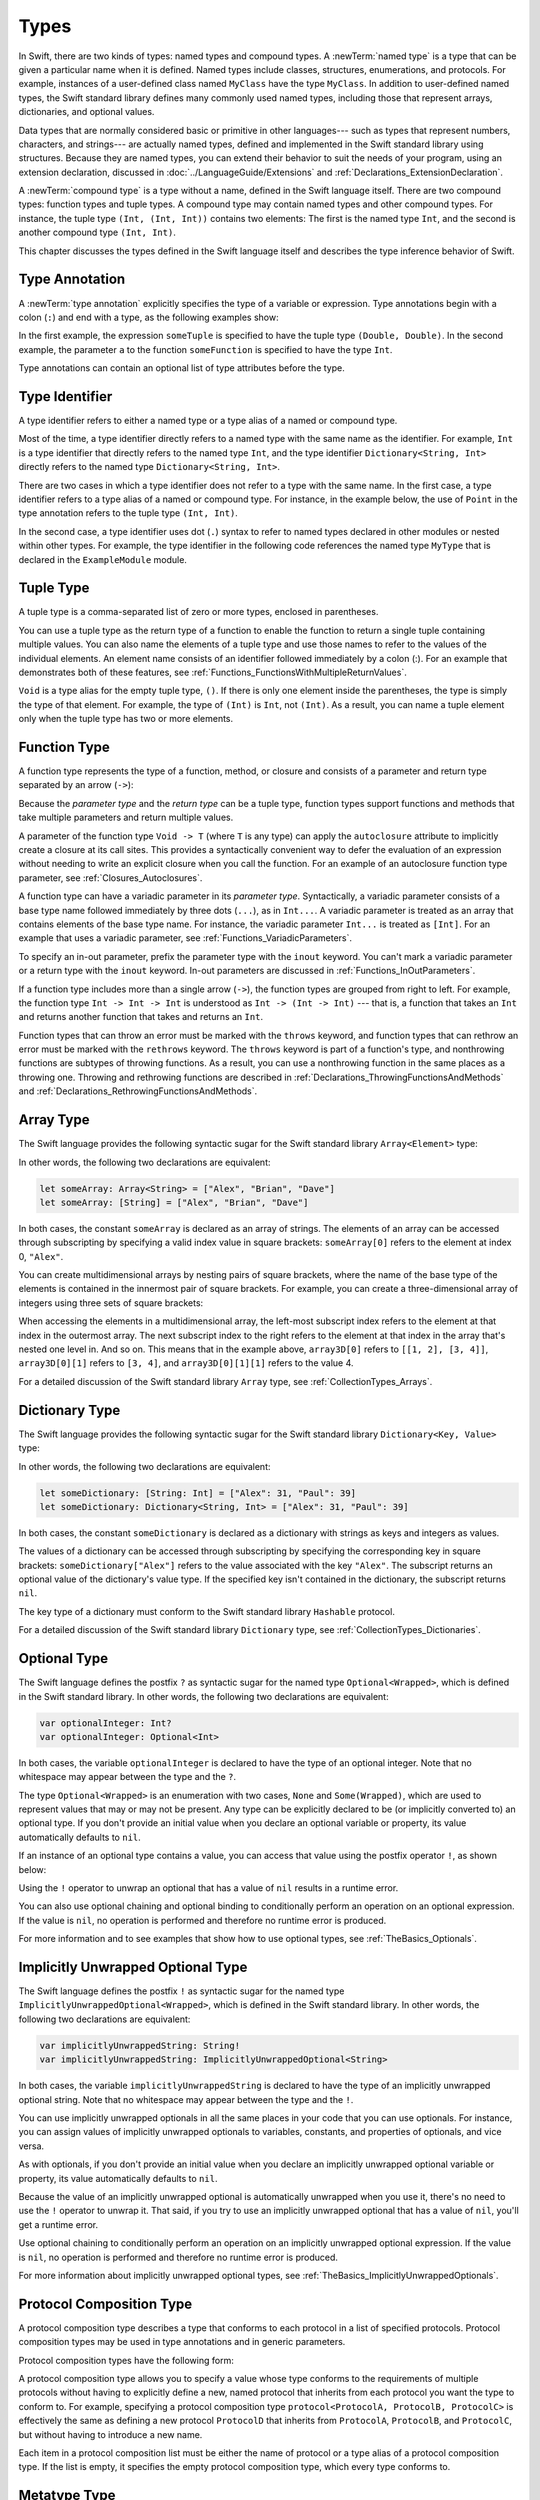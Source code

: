 Types
=====

In Swift, there are two kinds of types: named types and compound types.
A :newTerm:`named type` is a type that can be given a particular name when it is defined.
Named types include classes, structures, enumerations, and protocols.
For example,
instances of a user-defined class named ``MyClass`` have the type ``MyClass``.
In addition to user-defined named types,
the Swift standard library defines many commonly used named types,
including those that represent arrays, dictionaries, and optional values.

Data types that are normally considered basic or primitive in other languages---
such as types that represent numbers, characters, and strings---
are actually named types,
defined and implemented in the Swift standard library using structures.
Because they are named types,
you can extend their behavior to suit the needs of your program,
using an extension declaration,
discussed in :doc:`../LanguageGuide/Extensions` and :ref:`Declarations_ExtensionDeclaration`.

A :newTerm:`compound type` is a type without a name, defined in the Swift language itself.
There are two compound types: function types and tuple types.
A compound type may contain named types and other compound types.
For instance, the tuple type ``(Int, (Int, Int))`` contains two elements:
The first is the named type ``Int``,
and the second is another compound type ``(Int, Int)``.

This chapter discusses the types defined in the Swift language itself
and describes the type inference behavior of Swift.

.. langref-grammar

    type ::= type-function
    type ::= type-array
    type-simple ::= type-identifier
    type-simple ::= type-tuple
    type-simple ::= type-composition
    type-simple ::= type-metatype
    type-simple ::= type-optional
    type-annotation ::= attribute-list type

.. syntax-grammar::

    Grammar of a type

    type --> array-type | dictionary-type | function-type | type-identifier | tuple-type | optional-type | implicitly-unwrapped-optional-type | protocol-composition-type | metatype-type


.. _Types_TypeAnnotation:

Type Annotation
---------------

A :newTerm:`type annotation` explicitly specifies the type of a variable or expression.
Type annotations begin with a colon (``:``) and end with a type,
as the following examples show:

.. testcode:: type-annotation

    -> let someTuple: (Double, Double) = (3.14159, 2.71828)
    << // someTuple : (Double, Double) = (3.1415899999999999, 2.71828)
    -> func someFunction(a: Int) { /* ... */ }

In the first example,
the expression ``someTuple`` is specified to have the tuple type ``(Double, Double)``.
In the second example,
the parameter ``a`` to the function ``someFunction`` is specified to have the type ``Int``.

Type annotations can contain an optional list of type attributes before the type.

.. syntax-grammar::

    Grammar of a type annotation

    type-annotation --> ``:`` attributes-OPT type


.. _Types_TypeIdentifier:

Type Identifier
---------------

A type identifier refers to either a named type
or a type alias of a named or compound type.

Most of the time, a type identifier directly refers to a named type
with the same name as the identifier.
For example, ``Int`` is a type identifier that directly refers to the named type ``Int``,
and the type identifier ``Dictionary<String, Int>`` directly refers
to the named type ``Dictionary<String, Int>``.

There are two cases in which a type identifier does not refer to a type with the same name.
In the first case, a type identifier refers to a type alias of a named or compound type.
For instance, in the example below,
the use of ``Point`` in the type annotation refers to the tuple type ``(Int, Int)``.

.. testcode:: type-identifier

    -> typealias Point = (Int, Int)
    -> let origin: Point = (0, 0)
    << // origin : Point = (0, 0)

In the second case, a type identifier uses dot (``.``) syntax to refer to named types
declared in other modules or nested within other types.
For example, the type identifier in the following code references the named type ``MyType``
that is declared in the ``ExampleModule`` module.

.. testcode:: type-identifier-dot

    -> var someValue: ExampleModule.MyType
    !! <REPL Input>:1:16: error: use of undeclared type 'ExampleModule'
    !! var someValue: ExampleModule.MyType
    !!                ^~~~~~~~~~~~~

.. langref-grammar

    type-identifier ::= type-identifier-component ('.' type-identifier-component)*
    type-identifier-component ::= identifier generic-args?

.. syntax-grammar::

    Grammar of a type identifier

    type-identifier --> type-name generic-argument-clause-OPT | type-name generic-argument-clause-OPT ``.`` type-identifier
    type-name --> identifier

.. _Types_TupleType:

Tuple Type
----------

A tuple type is a comma-separated list of zero or more types, enclosed in parentheses.

You can use a tuple type as the return type of a function
to enable the function to return a single tuple containing multiple values.
You can also name the elements of a tuple type and use those names to refer to
the values of the individual elements. An element name consists of an identifier
followed immediately by a colon (:). For an example that demonstrates both of
these features, see :ref:`Functions_FunctionsWithMultipleReturnValues`.

``Void`` is a type alias for the empty tuple type, ``()``.
If there is only one element inside the parentheses,
the type is simply the type of that element.
For example, the type of ``(Int)`` is ``Int``, not ``(Int)``.
As a result, you can name a tuple element only when the tuple type has two
or more elements.

.. langref-grammar

    type-tuple ::= '(' type-tuple-body? ')'
    type-tuple-body ::= type-tuple-element (',' type-tuple-element)* '...'?
    type-tuple-element ::= identifier ':' type-annotation
    type-tuple-element ::= type-annotation

.. syntax-grammar::

    Grammar of a tuple type

    tuple-type --> ``(`` tuple-type-body-OPT ``)``
    tuple-type-body --> tuple-type-element-list ``...``-OPT
    tuple-type-element-list --> tuple-type-element | tuple-type-element ``,`` tuple-type-element-list
    tuple-type-element --> attributes-OPT ``inout``-OPT type | ``inout``-OPT element-name type-annotation
    element-name --> identifier


.. _Types_FunctionType:

Function Type
-------------

A function type represents the type of a function, method, or closure
and consists of a parameter and return type separated by an arrow (``->``):

.. syntax-outline::

    <#parameter type#> -> <#return type#>

Because the *parameter type* and the *return type* can be a tuple type,
function types support functions and methods that take multiple parameters
and return multiple values.

A parameter of the function type ``Void -> T``
(where ``T`` is any type)
can apply the ``autoclosure`` attribute
to implicitly create a closure at its call sites.
This provides a syntactically convenient way
to defer the evaluation of an expression
without needing to write an explicit closure
when you call the function.
For an example of an autoclosure function type parameter,
see :ref:`Closures_Autoclosures`.

A function type can have a variadic parameter in its *parameter type*.
Syntactically,
a variadic parameter consists of a base type name followed immediately by three dots (``...``),
as in ``Int...``. A variadic parameter is treated as an array that contains elements
of the base type name. For instance, the variadic parameter ``Int...`` is treated
as ``[Int]``. For an example that uses a variadic parameter,
see :ref:`Functions_VariadicParameters`.

To specify an in-out parameter, prefix the parameter type with the ``inout`` keyword.
You can't mark a variadic parameter or a return type with the ``inout`` keyword.
In-out parameters are discussed in :ref:`Functions_InOutParameters`.

If a function type includes more than a single arrow (``->``),
the function types are grouped from right to left.
For example,
the function type ``Int -> Int -> Int`` is understood as ``Int -> (Int -> Int)`` ---
that is, a function that takes an ``Int`` and returns
another function that takes and returns an ``Int``.

Function types that can throw an error must be marked with the ``throws`` keyword,
and function types that can rethrow an error must be marked with the ``rethrows`` keyword.
The ``throws`` keyword is part of a function's type,
and nonthrowing functions are subtypes of throwing functions.
As a result, you can use a nonthrowing function in the same places as a throwing one.
Throwing and rethrowing functions are described in
:ref:`Declarations_ThrowingFunctionsAndMethods`
and :ref:`Declarations_RethrowingFunctionsAndMethods`.

.. langref-grammar

    type-function ::= type-tuple '->' type-annotation

.. syntax-grammar::

    Grammar of a function type

    function-type --> type ``throws``-OPT ``->`` type
    function-type --> type ``rethrows`` ``->`` type

.. NOTE: Functions are first-class citizens in Swift,
    except for generic functions, i.e., parametric polymorphic functions.
    This means that monomorphic functions can be assigned to variables
    and can be passed as arguments to other functions.
    As an example, the following three lines of code are OK::

        func polymorphicF<T>(a: Int) -> T { return a }
        func monomorphicF(a: Int) -> Int { return a }
        var myMonomorphicF = monomorphicF

    But, the following is NOT allowed::

        var myPolymorphicF = polymorphicF


.. _Types_ArrayType:

Array Type
----------

The Swift language provides the following syntactic sugar for the Swift standard library
``Array<Element>`` type:

.. syntax-outline::

    [<#type#>]

In other words, the following two declarations are equivalent:

.. code-block:: swift

    let someArray: Array<String> = ["Alex", "Brian", "Dave"]
    let someArray: [String] = ["Alex", "Brian", "Dave"]

.. assertion:: array-literal
    >> let someArray1: Array<String> = ["Alex", "Brian", "Dave"]
    << // someArray1 : Array<String> = ["Alex", "Brian", "Dave"]
    >> let someArray2: [String] = ["Alex", "Brian", "Dave"]
    << // someArray2 : Array<String> = ["Alex", "Brian", "Dave"]
    >> someArray1 == someArray2
    <$ : Bool = true

In both cases, the constant ``someArray``
is declared as an array of strings. The elements of an array can be accessed
through subscripting by specifying a valid index value in square brackets:
``someArray[0]`` refers to the element at index 0, ``"Alex"``.

You can create multidimensional arrays by nesting pairs of square brackets,
where the name of the base type of the elements is contained in the innermost
pair of square brackets.
For example, you can create
a three-dimensional array of integers using three sets of square brackets:

.. testcode:: array-3d

    -> var array3D: [[[Int]]] = [[[1, 2], [3, 4]], [[5, 6], [7, 8]]]
    << // array3D : [[[Int]]] = [[[1, 2], [3, 4]], [[5, 6], [7, 8]]]

When accessing the elements in a multidimensional array,
the left-most subscript index refers to the element at that index in the outermost
array. The next subscript index to the right refers to the element
at that index in the array that's nested one level in. And so on. This means that in
the example above, ``array3D[0]`` refers to ``[[1, 2], [3, 4]]``,
``array3D[0][1]`` refers to ``[3, 4]``, and ``array3D[0][1][1]`` refers to the value 4.

For a detailed discussion of the Swift standard library ``Array`` type,
see :ref:`CollectionTypes_Arrays`.

.. langref-grammar

    type-array ::= type-simple
    type-array ::= type-array '[' ']'
    type-array ::= type-array '[' expr ']'


.. syntax-grammar::

    Grammar of an array type

    array-type --> ``[`` type ``]``


.. _Types_DictionaryType:

Dictionary Type
---------------

The Swift language provides the following syntactic sugar for the Swift standard library
``Dictionary<Key, Value>`` type:

.. syntax-outline::

    [<#key type#>: <#value type#>]

In other words, the following two declarations are equivalent:

.. code-block:: swift

    let someDictionary: [String: Int] = ["Alex": 31, "Paul": 39]
    let someDictionary: Dictionary<String, Int> = ["Alex": 31, "Paul": 39]

.. assertion:: dictionary-literal

    >> let someDictionary1: [String: Int] = ["Alex": 31, "Paul": 39]
    << // someDictionary1 : [String : Int] = ["Paul": 39, "Alex": 31]
    >> let someDictionary2: Dictionary<String, Int> = ["Alex": 31, "Paul": 39]
    << // someDictionary2 : Dictionary<String, Int> = ["Paul": 39, "Alex": 31]
    >> someDictionary1 == someDictionary2
    <$ : Bool = true

In both cases, the constant ``someDictionary``
is declared as a dictionary with strings as keys and integers as values.

The values of a dictionary can be accessed through subscripting
by specifying the corresponding key in
square brackets: ``someDictionary["Alex"]`` refers to the value associated
with the key ``"Alex"``.
The subscript returns an optional value of the dictionary's value type.
If the specified key isn't contained in the dictionary,
the subscript returns ``nil``.

The key type of a dictionary must conform to the Swift standard library ``Hashable`` protocol.

.. Used to have an xref to :ref:`CollectionTypes_HashValuesForSetTypes` here.
   But it doesnt really work now that the Hashable content moved from Dictionary to Set.

For a detailed discussion of the Swift standard library ``Dictionary`` type,
see :ref:`CollectionTypes_Dictionaries`.

.. syntax-grammar::

    Grammar of a dictionary type

    dictionary-type --> ``[`` type ``:`` type ``]``


.. _Types_OptionalType:

Optional Type
-------------

The Swift language defines the postfix ``?`` as syntactic sugar for
the named type ``Optional<Wrapped>``, which is defined in the Swift standard library.
In other words, the following two declarations are equivalent:

.. code-block:: swift

    var optionalInteger: Int?
    var optionalInteger: Optional<Int>

.. assertion:: optional-literal

    >> var optionalInteger1: Int?
    << // optionalInteger1 : Int? = nil
    >> var optionalInteger2: Optional<Int>
    << // optionalInteger2 : Optional<Int> = nil
    >> optionalInteger1 == optionalInteger2
    <$ : Bool = true

In both cases, the variable ``optionalInteger``
is declared to have the type of an optional integer.
Note that no whitespace may appear between the type and the ``?``.

The type ``Optional<Wrapped>`` is an enumeration with two cases, ``None`` and ``Some(Wrapped)``,
which are used to represent values that may or may not be present.
Any type can be explicitly declared to be (or implicitly converted to) an optional type.
If you don't provide an initial value when you declare an
optional variable or property, its value automatically defaults to ``nil``.

.. TODO Add a link to the Optional Enum Reference page.
   For more information about the Optional type, see ...

If an instance of an optional type contains a value,
you can access that value using the postfix operator ``!``, as shown below:

.. testcode:: optional-type

    >> var optionalInteger: Int?
    << // optionalInteger : Int? = nil
    -> optionalInteger = 42
    -> optionalInteger! // 42
    <$ : Int = 42

Using the ``!`` operator to unwrap an optional
that has a value of ``nil`` results in a runtime error.

You can also use optional chaining and optional binding to conditionally perform an
operation on an optional expression. If the value is ``nil``,
no operation is performed and therefore no runtime error is produced.

For more information and to see examples that show how to use optional types,
see :ref:`TheBasics_Optionals`.

.. langref-grammar

    type-optional ::= type-simple '?'-postfix

.. NOTE: The -postfix disambiguates between two terminals
    which have the same text but which have different whitespace.

.. syntax-grammar::

    Grammar of an optional type

    optional-type --> type ``?``


.. _Types_ImplicitlyUnwrappedOptionalType:

Implicitly Unwrapped Optional Type
----------------------------------

The Swift language defines the postfix ``!`` as syntactic sugar for
the named type ``ImplicitlyUnwrappedOptional<Wrapped>``,
which is defined in the Swift standard library.
In other words, the following two declarations are equivalent:

.. code-block:: swift

    var implicitlyUnwrappedString: String!
    var implicitlyUnwrappedString: ImplicitlyUnwrappedOptional<String>

.. assertion:: implictly-unwrapped-optional

    >> var implicitlyUnwrappedString1: String!
    << // implicitlyUnwrappedString1 : String! = nil
    >> var implicitlyUnwrappedString2: ImplicitlyUnwrappedOptional<String>
    << // implicitlyUnwrappedString2 : ImplicitlyUnwrappedOptional<String> = nil

In both cases, the variable ``implicitlyUnwrappedString``
is declared to have the type of an implicitly unwrapped optional string.
Note that no whitespace may appear between the type and the ``!``.

You can use implicitly unwrapped optionals in all the same places in your code
that you can use optionals. For instance, you can assign values of implicitly unwrapped
optionals to variables, constants, and properties of optionals, and vice versa.

As with optionals, if you don't provide an initial value when you declare an
implicitly unwrapped optional variable or property,
its value automatically defaults to ``nil``.

Because the value of an implicitly unwrapped optional is automatically unwrapped
when you use it, there's no need to use the ``!`` operator to unwrap it. That said,
if you try to use an implicitly unwrapped optional that has a value of ``nil``,
you'll get a runtime error.

Use optional chaining to conditionally perform an
operation on an implicitly unwrapped optional expression.
If the value is ``nil``,
no operation is performed and therefore no runtime error is produced.

For more information about implicitly unwrapped optional types,
see :ref:`TheBasics_ImplicitlyUnwrappedOptionals`.

.. TODO Add a link to the ImplicitlyUnwrappedOptional Enum Reference page.

.. syntax-grammar::

    Grammar of an implicitly unwrapped optional type

    implicitly-unwrapped-optional-type --> type ``!``


.. _Types_ProtocolCompositionType:

Protocol Composition Type
-------------------------

A protocol composition type describes a type that conforms to each protocol
in a list of specified protocols.
Protocol composition types may be used in type annotations and in generic parameters.

Protocol composition types have the following form:

.. syntax-outline::

    protocol<<#Protocol 1#>, <#Protocol 2#>>

A protocol composition type allows you to specify a value whose type conforms to the requirements
of multiple protocols without having to explicitly define a new, named protocol
that inherits from each protocol you want the type to conform to.
For example,
specifying a protocol composition type ``protocol<ProtocolA, ProtocolB, ProtocolC>`` is
effectively the same as defining a new protocol ``ProtocolD``
that inherits from ``ProtocolA``, ``ProtocolB``, and ``ProtocolC``,
but without having to introduce a new name.

Each item in a protocol composition list
must be either the name of protocol or a type alias of a protocol composition type.
If the list is empty, it specifies the empty protocol composition type,
which every type conforms to.

.. langref-grammar

    type-composition ::= 'protocol' '<' type-composition-list? '>'
    type-composition-list ::= type-identifier (',' type-identifier)*

.. syntax-grammar::

    Grammar of a protocol composition type

    protocol-composition-type --> ``protocol`` ``<`` protocol-identifier-list-OPT ``>``
    protocol-identifier-list --> protocol-identifier | protocol-identifier ``,`` protocol-identifier-list
    protocol-identifier --> type-identifier

.. _Types_MetatypeType:

Metatype Type
-------------

A metatype type refers to the type of any type,
including class types, structure types, enumeration types, and protocol types.

The metatype of a class, structure, or enumeration type is
the name of that type followed by ``.Type``.
The metatype of a protocol type --- not the concrete type that
conforms to the protocol at runtime ---
is the name of that protocol followed by ``.Protocol``.
For example, the metatype of the class type ``SomeClass`` is ``SomeClass.Type``
and the metatype of the protocol ``SomeProtocol`` is ``SomeProtocol.Protocol``.

You can use the postfix ``self`` expression to access a type as a value.
For example, ``SomeClass.self`` returns ``SomeClass`` itself,
not an instance of ``SomeClass``.
And ``SomeProtocol.self`` returns ``SomeProtocol`` itself,
not an instance of a type that conforms to ``SomeProtocol`` at runtime.
You can use a ``dynamicType`` expression with an instance of a type
to access that instance's dynamic, runtime type as a value,
as the following example shows:

.. testcode:: metatype-type

    -> class SomeBaseClass {
           class func printClassName() {
               print("SomeBaseClass")
           }
       }
    -> class SomeSubClass: SomeBaseClass {
           override class func printClassName() {
               print("SomeSubClass")
           }
       }
    -> let someInstance: SomeBaseClass = SomeSubClass()
    << // someInstance : SomeBaseClass = REPL.SomeSubClass
    -> // The compile-time type of someInstance is SomeBaseClass,
    -> // and the runtime type of someInstance is SomeSubClass
    -> someInstance.dynamicType.printClassName()
    <- SomeSubClass

Use the identity operators (``===``  and ``!==``) to test
whether an instance's runtime type is the same as its compile-time type.

.. testcode:: metatype-type

    -> if someInstance.dynamicType === someInstance.self {
          print("The dynamic and static type of someInstance are the same")
       } else {
          print("The dynamic and static type of someInstance are different")
       }
    <- The dynamic and static type of someInstance are different

Use an initializer expression to construct an instance of a type
from that type's metatype value.
For class instances,
the initializer that's called must be marked with the ``required`` keyword
or the entire class marked with the ``final`` keyword.

.. testcode:: metatype-type

    -> class AnotherSubClass: SomeBaseClass {
          let string: String
          required init(string: String) {
             self.string = string
          }
          override class func printClassName() {
             print("AnotherSubClass")
          }
       }
    -> let metatype: AnotherSubClass.Type = AnotherSubClass.self
    << // metatype : AnotherSubClass.Type = REPL.AnotherSubClass
    -> let anotherInstance = metatype.init(string: "some string")
    << // anotherInstance : AnotherSubClass = REPL.AnotherSubClass


.. langref-grammar

    type-metatype ::= type-simple '.' 'metatype'

.. syntax-grammar::

    Grammar of a metatype type

    metatype-type --> type ``.`` ``Type`` | type ``.`` ``Protocol``

.. _Types_TypeInheritanceClause:

Type Inheritance Clause
-----------------------

A type inheritance clause is used to specify which class a named type inherits from
and which protocols a named type conforms to. A type inheritance clause is also
used to specify a ``class`` requirement on a protocol.
A type inheritance clause begins with a colon (``:``),
followed by either a ``class`` requirement, a list of type identifiers, or both.

Class types can inherit from a single superclass and conform to any number of protocols.
When defining a class,
the name of the superclass must appear first in the list of type identifiers,
followed by any number of protocols the class must conform to.
If the class does not inherit from another class,
the list can begin with a protocol instead.
For an extended discussion and several examples of class inheritance,
see :doc:`../LanguageGuide/Inheritance`.

Other named types can only inherit from or conform to a list of protocols.
Protocol types can inherit from any number of other protocols.
When a protocol type inherits from other protocols,
the set of requirements from those other protocols are aggregated together,
and any type that inherits from the current protocol must conform to all of those requirements.
As discussed in :ref:`Declarations_ProtocolDeclaration`,
you can include the ``class`` keyword as the first item in the type inheritance clause
to mark a protocol declaration with a ``class`` requirement.

A type inheritance clause in an enumeration definition can be either a list of protocols,
or in the case of an enumeration that assigns raw values to its cases,
a single, named type that specifies the type of those raw values.
For an example of an enumeration definition that uses a type inheritance clause
to specify the type of its raw values, see :ref:`Enumerations_RawValues`.

.. langref-grammar

    inheritance ::= ':' type-identifier (',' type-identifier)*

.. syntax-grammar::

    Grammar of a type inheritance clause

    type-inheritance-clause --> ``:`` class-requirement ``,`` type-inheritance-list
    type-inheritance-clause --> ``:`` class-requirement
    type-inheritance-clause --> ``:`` type-inheritance-list
    type-inheritance-list --> type-identifier | type-identifier ``,`` type-inheritance-list
    class-requirement --> ``class``

.. _Types_TypeInference:

Type Inference
--------------

Swift uses type inference extensively,
allowing you to omit the type or part of the type of many variables and expressions in your code.
For example,
instead of writing ``var x: Int = 0``, you can write ``var x = 0``,
omitting the type completely ---
the compiler correctly infers that ``x`` names a value of type ``Int``.
Similarly, you can omit part of a type when the full type can be inferred from context.
For instance, if you write ``let dict: Dictionary = ["A": 1]``,
the compiler infers that ``dict`` has the type ``Dictionary<String, Int>``.

In both of the examples above,
the type information is passed up from the leaves of the expression tree to its root.
That is,
the type of ``x`` in ``var x: Int = 0`` is inferred by first checking the type of ``0``
and then passing this type information up to the root (the variable ``x``).

In Swift, type information can also flow in the opposite direction---from the root down to the leaves.
In the following example, for instance,
the explicit type annotation (``: Float``) on the constant ``eFloat``
causes the numeric literal ``2.71828`` to have an inferred type of ``Float`` instead of ``Double``.

.. testcode:: type-inference

    -> let e = 2.71828 // The type of e is inferred to be Double.
    << // e : Double = 2.71828
    -> let eFloat: Float = 2.71828 // The type of eFloat is Float.
    << // eFloat : Float = 2.71828008

Type inference in Swift operates at the level of a single expression or statement.
This means that all of the information needed to infer an omitted type or part of a type
in an expression must be accessible from type-checking
the expression or one of its subexpressions.

.. TODO: Email Doug for a list of rules or situations describing when type-inference
    is allowed and when types must be fully typed.
